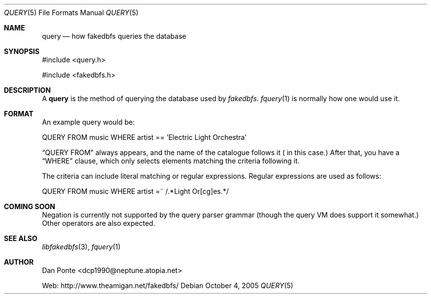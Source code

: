 .\" El manpage-o for the specfile format
.\" (C)2005, Dan Ponte
.\" $Amigan: fakedbfs/doc/query.5,v 1.1 2005/10/04 22:06:40 dcp1990 Exp $
.Dd October 4, 2005
.Dt QUERY 5
.Os
.Sh NAME
.Nm query
.Nd how fakedbfs queries the database
.Sh SYNOPSIS
#include <query.h>
.Pp
#include <fakedbfs.h>
.Sh DESCRIPTION
A
.Nm
is the method of querying the database used by
.Em fakedbfs .
.Xr fquery 1
is normally how one would use it.
.Sh FORMAT
An example query would be:
.Bd -literal
QUERY FROM music WHERE artist == 'Electric Light Orchestra'
.Ed
.Pp
.Dq QUERY FROM
always appears, and the name of the catalogue follows it (
.Dw music
in this case.) After that, you have a
.Dq WHERE
clause, which only selects elements matching the criteria following it.
.Pp
The criteria can include literal matching or regular expressions. Regular expressions are
used as follows:
.Bd -literal
QUERY FROM music WHERE artist =~ /.*Light Or[cg]es.*/
.Ed
.Sh COMING SOON
Negation is currently not supported by the query parser grammar (though the query VM does support it
somewhat.) Other operators are also expected.
.Sh SEE ALSO
.Xr libfakedbfs 3 ,
.Xr fquery 1
.Sh AUTHOR
Dan Ponte <dcp1990@neptune.atopia.net>
.Pp
Web: http://www.theamigan.net/fakedbfs/
